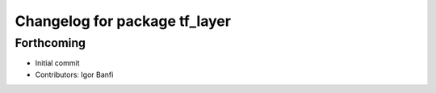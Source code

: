 ^^^^^^^^^^^^^^^^^^^^^^^^^^^^^^
Changelog for package tf_layer
^^^^^^^^^^^^^^^^^^^^^^^^^^^^^^

Forthcoming
-----------
* Initial commit
* Contributors: Igor Banfi
